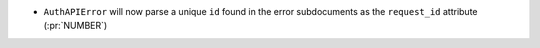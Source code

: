 * ``AuthAPIError`` will now parse a unique ``id`` found in the error
  subdocuments as the ``request_id`` attribute (:pr:`NUMBER`)
